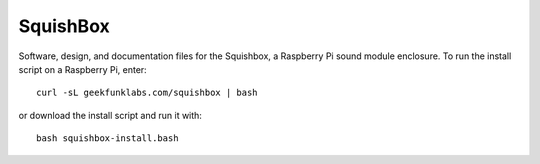 SquishBox
=========

Software, design, and documentation files for the Squishbox, a Raspberry Pi sound module enclosure. To run the install script on a Raspberry Pi, enter::

	curl -sL geekfunklabs.com/squishbox | bash

or download the install script and run it with::

    bash squishbox-install.bash
